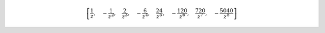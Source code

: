 .. math::

	\left [ \frac{1}{z}, \quad - \frac{1}{z^{2}}, \quad \frac{2}{z^{3}}, \quad - \frac{6}{z^{4}}, \quad \frac{24}{z^{5}}, \quad - \frac{120}{z^{6}}, \quad \frac{720}{z^{7}}, \quad - \frac{5040}{z^{8}}\right ]
